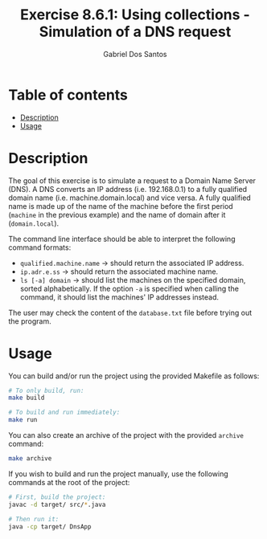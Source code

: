 #+TITLE:    Exercise 8.6.1: Using collections - Simulation of a DNS request
#+AUTHOR:   Gabriel Dos Santos

* Table of contents
- [[#description][Description]]
- [[#usage][Usage]]

* Description
The goal of this exercise is to simulate a request to a Domain Name Server (DNS). A DNS converts an IP address (i.e. 192.168.0.1) to a fully qualified domain name (i.e. machine.domain.local) and vice versa. A fully qualified name is made up of the name of the machine before the first period (~machine~ in the previous example) and the name of domain after it (~domain.local~).

The command line interface should be able to interpret the following command formats:
- ~qualified.machine.name~ -> should return the associated IP address.
- ~ip.adr.e.ss~ -> should return the associated machine name.
- ~ls [-a] domain~ -> should list the machines on the specified domain, sorted alphabetically. If the option ~-a~ is specified when calling the command, it should list the machines' IP addresses instead.

The user may check the content of the ~database.txt~ file before trying out the program.

* Usage
You can build and/or run the project using the provided Makefile as follows:
#+BEGIN_SRC bash
# To only build, run:
make build

# To build and run immediately:
make run
#+END_SRC

You can also create an archive of the project with the provided ~archive~ command:
#+BEGIN_SRC bash
make archive
#+END_SRC

If you wish to build and run the project manually, use the following commands at the root of the project:
#+BEGIN_SRC bash
# First, build the project:
javac -d target/ src/*.java

# Then run it:
java -cp target/ DnsApp
#+END_SRC
